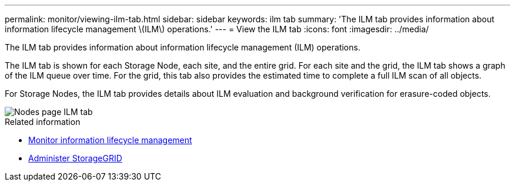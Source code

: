 ---
permalink: monitor/viewing-ilm-tab.html
sidebar: sidebar
keywords: ilm tab
summary: 'The ILM tab provides information about information lifecycle management \(ILM\) operations.'
---
= View the ILM tab
:icons: font
:imagesdir: ../media/

[.lead]
The ILM tab provides information about information lifecycle management (ILM) operations.

The ILM tab is shown for each Storage Node, each site, and the entire grid. For each site and the grid, the ILM tab shows a graph of the ILM queue over time. For the grid, this tab also provides the estimated time to complete a full ILM scan of all objects.

For Storage Nodes, the ILM tab provides details about ILM evaluation and background verification for erasure-coded objects.

image::../media/nodes_page_ilm_tab.png[Nodes page ILM tab]

.Related information

* link:monitoring-information-lifecycle-management.html[Monitor information lifecycle management]

* link:../admin/index.html[Administer StorageGRID]
